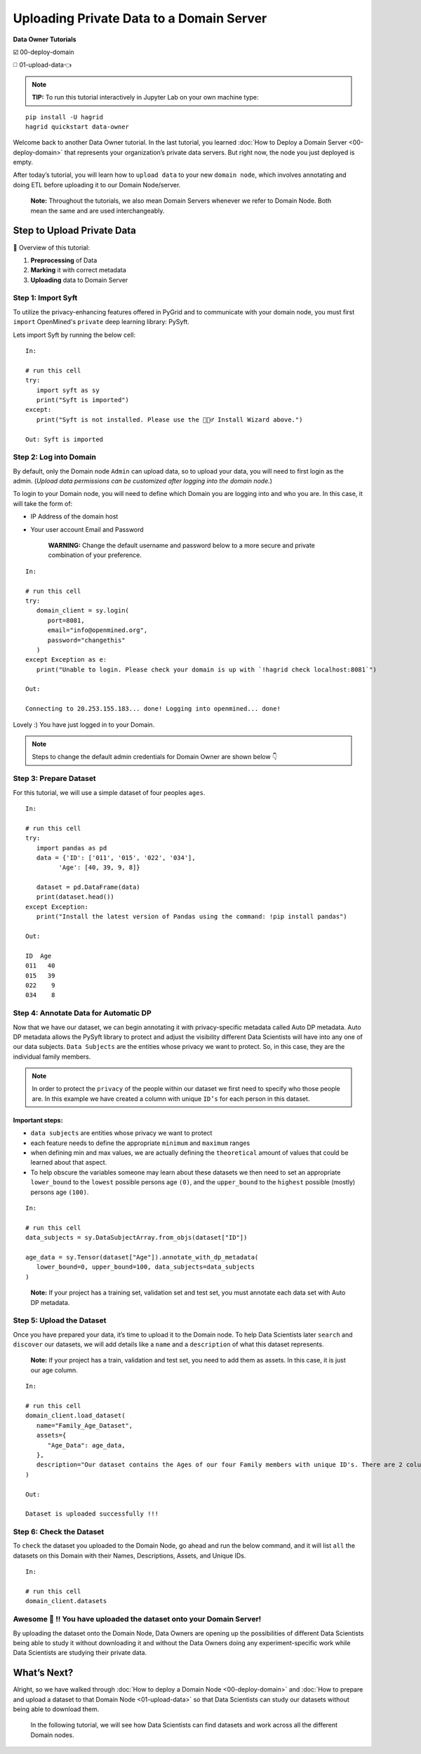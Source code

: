 Uploading Private Data to a Domain Server
============================================================

**Data Owner Tutorials**

☑️ 00-deploy-domain

◻️ 01-upload-data👈

.. note:: 
   **TIP:** To run this tutorial interactively in Jupyter Lab on your own machine type:

:: 
   
   pip install -U hagrid
   hagrid quickstart data-owner



Welcome back to another Data Owner tutorial. In the last tutorial,
you learned :doc:`How to Deploy a Domain Server <00-deploy-domain>` that represents
your organization’s private data servers. But right now,
the node you just deployed is empty.

After today’s tutorial, you will learn how to ``upload data`` to your new 
``domain node``, which involves annotating and doing ETL before
uploading it to our Domain Node/server.

   **Note:** Throughout the tutorials, we also mean Domain Servers
   whenever we refer to Domain Node. Both mean the same and are used
   interchangeably.

Step to Upload Private Data
---------------------------

📒 Overview of this tutorial:  

#. **Preprocessing** of Data 
#. **Marking** it with correct metadata 
#. **Uploading** data to Domain Server

|01-upload-data-00|

Step 1: Import Syft
~~~~~~~~~~~~~~~~~~~

To utilize the privacy-enhancing features offered in PyGrid and to 
communicate with your domain node, you must first ``import`` OpenMined's 
``private`` deep learning library: PySyft.

Lets import Syft by running the below cell:

::

   In:

   # run this cell
   try:
      import syft as sy
      print("Syft is imported")
   except:
      print("Syft is not installed. Please use the 🧙🏽‍♂️ Install Wizard above.")

   Out: Syft is imported

.. _step2:

Step 2: Log into Domain
~~~~~~~~~~~~~~~~~~~~~~~~~~~~

By default, only the Domain node ``Admin`` can upload data, 
so to upload your data, you will need to first login as the admin. 
(*Upload data permissions can be customized after logging into the domain node.*)

To login to your Domain node, you will need to define which Domain you are logging into and who you are. In this case, it will take the form of:

* IP Address of the domain host
* Your user account Email and Password

   **WARNING:** Change the default username and password below to a more secure and private combination of your preference. 

::

   In:

   # run this cell
   try:
      domain_client = sy.login(
         port=8081,
         email="info@openmined.org",
         password="changethis"
      )
   except Exception as e:
      print("Unable to login. Please check your domain is up with `!hagrid check localhost:8081`")

   Out:

   Connecting to 20.253.155.183... done! Logging into openmined... done!

Lovely :) You have just logged in to your Domain.

.. note::
   Steps to change the default admin credentials for Domain Owner are shown below 👇

|01-upload-data-01|


Step 3: Prepare Dataset
~~~~~~~~~~~~~~~~~~~~~~~

For this tutorial, we will use a simple dataset of four peoples ``ages``.


::

   In:

   # run this cell
   try:
      import pandas as pd
      data = {'ID': ['011', '015', '022', '034'],
            'Age': [40, 39, 9, 8]}

      dataset = pd.DataFrame(data)
      print(dataset.head())
   except Exception:
      print("Install the latest version of Pandas using the command: !pip install pandas")

   Out:

   ID  Age
   011   40
   015   39
   022    9
   034    8

.. _step4:

Step 4: Annotate Data for Automatic DP
~~~~~~~~~~~~~~~~~~~~~~~~~~~~~~~~~~~~~~

Now that we have our dataset, we can begin annotating it with 
privacy-specific metadata called Auto DP metadata. Auto DP 
metadata allows the PySyft library to protect and adjust the 
visibility different Data Scientists will have into any one of 
our data subjects. ``Data Subjects`` are the entities whose privacy 
we want to protect. So, in this case, they are the individual 
family members.

.. note:: 
   In order to protect the ``privacy`` of the people within our dataset we 
   first need to specify who those people are. In this example we have 
   created a column with unique ``ID’s`` for each person in this dataset.

Important steps:
^^^^^^^^^^^^^^^^

-  ``data subjects`` are entities whose privacy we want to protect
-  each feature needs to define the appropriate ``minimum`` and
   ``maximum`` ranges
-  when defining min and max values, we are actually defining the
   ``theoretical`` amount of values that could be learned about that
   aspect.
-  To help obscure the variables someone may learn about these datasets 
   we then need to set an appropriate ``lower_bound`` to the ``lowest`` possible persons age ``(0)``, 
   and the ``upper_bound`` to the ``highest`` possible (mostly) persons age ``(100)``.


::

   In: 

   # run this cell
   data_subjects = sy.DataSubjectArray.from_objs(dataset["ID"])

   age_data = sy.Tensor(dataset["Age"]).annotate_with_dp_metadata(
      lower_bound=0, upper_bound=100, data_subjects=data_subjects
   )

..

   **Note:** If your project has a training set, validation set and test
   set, you must annotate each data set with Auto DP metadata.

.. _step5:

Step 5: Upload the Dataset
~~~~~~~~~~~~~~~~~~~~~~~~~~~

Once you have prepared your data, it’s time to upload it to the Domain
node. To help Data Scientists later ``search`` and ``discover`` our
datasets, we will add details like a ``name`` and a ``description`` of
what this dataset represents.

   **Note:** If your project has a train, validation and test set, you
   need to add them as assets. In this case, it is just our age column.

::

   In:

   # run this cell
   domain_client.load_dataset(
      name="Family_Age_Dataset",
      assets={
         "Age_Data": age_data,
      },
      description="Our dataset contains the Ages of our four Family members with unique ID's. There are 2 columns and 4 rows in our dataset."
   )

   Out: 

   Dataset is uploaded successfully !!!


Step 6: Check the Dataset
~~~~~~~~~~~~~~~~~~~~~~~~~~~
To ``check`` the dataset you uploaded to the Domain Node, go ahead and
run the below command, and it will list ``all`` the datasets on this
Domain with their Names, Descriptions, Assets, and Unique IDs.

::

   In:

   # run this cell
   domain_client.datasets

Awesome 👏 !! You have uploaded the dataset onto your Domain Server!
~~~~~~~~~~~~~~~~~~~~~~~~~~~~~~~~~~~~~~~~~~~~~~~~~~~~~~~~~~~~~~~~~~~~~~

By uploading the dataset onto the Domain Node, Data Owners are opening
up the possibilities of different Data Scientists being able to study it
without downloading it and without the Data Owners doing any
experiment-specific work while Data Scientists are studying their
private data.

What’s Next? 
------------
Alright, so we have walked through :doc:`How to deploy a
Domain Node <00-deploy-domain>` and :doc:`How to prepare and upload a dataset to that Domain
Node <01-upload-data>` so that Data Scientists can study our datasets without being
able to download them.

   In the following tutorial, we will see how Data Scientists can find
   datasets and work across all the different Domain nodes.

.. |01-upload-data-00| image:: ../../_static/personas-image/data-owner/01-upload-data-00.jpg
  :width: 95%

.. |01-upload-data-01| image:: ../../_static/personas-image/data-owner/01-upload-data-01.gif
  :width: 95%